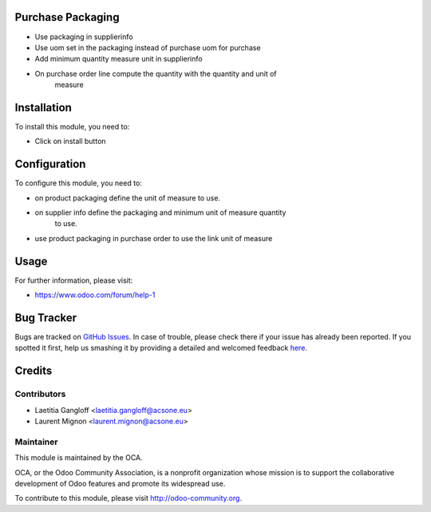 .. image:: https://img.shields.io/badge/licence-AGPL--3-blue.svg
    :alt: License: AGPL-3

Purchase Packaging
==================

- Use packaging in supplierinfo
- Use uom set in the packaging instead of purchase uom for purchase
- Add minimum quantity measure unit in supplierinfo
- On purchase order line compute the quantity with the quantity and unit of
    measure



Installation
============

To install this module, you need to:

* Click on install button

Configuration
=============

To configure this module, you need to:

* on product packaging define the unit of measure to use.
* on supplier info define the packaging and minimum unit of measure quantity
    to use.
* use product packaging in purchase order to use the link unit of measure

Usage
=====

For further information, please visit:

* https://www.odoo.com/forum/help-1

Bug Tracker
===========

Bugs are tracked on `GitHub Issues <https://github.com/OCA/stock-logistics-warehouse/issues>`_.
In case of trouble, please check there if your issue has already been reported.
If you spotted it first, help us smashing it by providing a detailed and welcomed feedback
`here <https://github.com/OCA/stock-logistics-warehouse/issues/new?body=module:%20purchase_packaging%0Aversion:%208.0%0A%0A**Steps%20to%20reproduce**%0A-%20...%0A%0A**Current%20behavior**%0A%0A**Expected%20behavior**>`_.


Credits
=======

Contributors
------------

* Laetitia Gangloff <laetitia.gangloff@acsone.eu>
* Laurent Mignon <laurent.mignon@acsone.eu>

Maintainer
----------

.. image:: https://odoo-community.org/logo.png
   :alt: Odoo Community Association
   :target: https://odoo-community.org

This module is maintained by the OCA.

OCA, or the Odoo Community Association, is a nonprofit organization whose
mission is to support the collaborative development of Odoo features and
promote its widespread use.

To contribute to this module, please visit http://odoo-community.org.